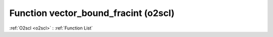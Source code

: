 Function vector_bound_fracint (o2scl)
=====================================

:ref:`O2scl <o2scl>` : :ref:`Function List`

.. doxygenfunction:: o2scl::vector_bound_fracint
